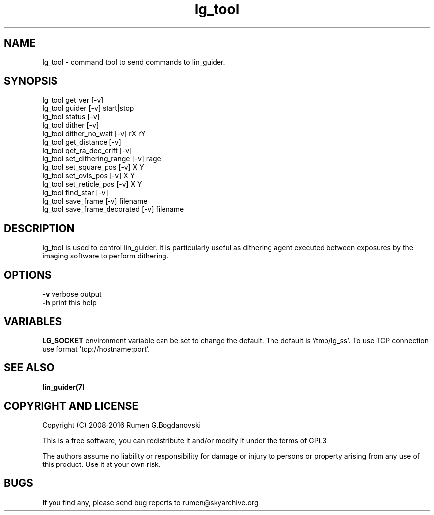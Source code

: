 .\" -*- nroff -*-
.TH lg_tool 7 "November 2016" "lg_tool(7)" "lg_tool manual page"
.SH NAME
lg_tool - command tool to send commands to lin_guider.
.SH SYNOPSIS
.br
lg_tool get_ver [-v]
.br
lg_tool guider [-v] start|stop
.br
lg_tool status [-v]
.br
lg_tool dither [-v]
.br
lg_tool dither_no_wait [-v] rX rY
.br
lg_tool get_distance [-v]
.br
lg_tool get_ra_dec_drift [-v]
.br
lg_tool set_dithering_range [-v] rage
.br
lg_tool set_square_pos [-v] X Y
.br
lg_tool set_ovls_pos [-v] X Y
.br
lg_tool set_reticle_pos [-v] X Y
.br
lg_tool find_star [-v]
.br
lg_tool save_frame [-v] filename
.br
lg_tool save_frame_decorated [-v] filename

.SH DESCRIPTION
lg_tool is used to control lin_guider. It is particularly useful as dithering agent executed between exposures by the imaging software to perform dithering.

.SH OPTIONS
.br
.B -v
verbose output
.br
.B -h
print this help

.SH VARIABLES
.B LG_SOCKET
environment variable can be set to change the default.
The default is '/tmp/lg_ss'. To use TCP connection use
format 'tcp://hostname:port'.

.SH SEE ALSO
.B lin_guider(7)

.SH COPYRIGHT AND LICENSE

Copyright (C) 2008-2016 Rumen G.Bogdanovski

This is a free software, you can redistribute it and/or modify
it under the terms of GPL3

The authors assume no liability or responsibility for damage or injury
to persons or property arising from any use of this product. Use it at
your own risk.

.SH BUGS
If you find any, please send bug reports to rumen@skyarchive.org
